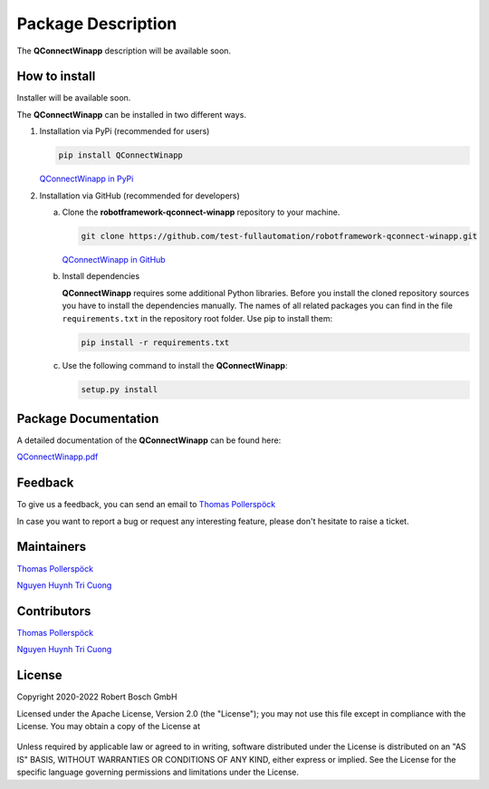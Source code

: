 .. Copyright 2020-2022 Robert Bosch GmbH

.. Licensed under the Apache License, Version 2.0 (the "License");
   you may not use this file except in compliance with the License.
   You may obtain a copy of the License at

.. http://www.apache.org/licenses/LICENSE-2.0

.. Unless required by applicable law or agreed to in writing, software
   distributed under the License is distributed on an "AS IS" BASIS,
   WITHOUT WARRANTIES OR CONDITIONS OF ANY KIND, either express or implied.
   See the License for the specific language governing permissions and
   limitations under the License.

Package Description
===================

The **QConnectWinapp** description will be available soon.

How to install
--------------

Installer will be available soon.


The **QConnectWinapp** can be installed in two different ways.

1. Installation via PyPi (recommended for users)

   .. code::

      pip install QConnectWinapp

   `QConnectWinapp in PyPi <https://pypi.org/project/QConnectWinapp/>`_

2. Installation via GitHub (recommended for developers)

   a. Clone the **robotframework-qconnect-winapp** repository to your machine.

      .. code::

         git clone https://github.com/test-fullautomation/robotframework-qconnect-winapp.git

      `QConnectWinapp in GitHub <https://github.com/test-fullautomation/robotframework-qconnect-winapp>`_

   b. Install dependencies

      **QConnectWinapp** requires some additional Python libraries. Before you install the cloned repository sources
      you have to install the dependencies manually. The names of all related packages you can find in the file ``requirements.txt``
      in the repository root folder. Use pip to install them:

      .. code::

         pip install -r requirements.txt

   c. Use the following command to install the **QConnectWinapp**:

      .. code::

         setup.py install


Package Documentation
---------------------

A detailed documentation of the **QConnectWinapp** can be found here:

`QConnectWinapp.pdf <https://github.com/test-fullautomation/robotframework-qconnect-winapp/blob/develop/QConnectWinapp/QConnectWinapp.pdf>`_

Feedback
--------

To give us a feedback, you can send an email to `Thomas Pollerspöck <mailto:Thomas.Pollerspoeck@de.bosch.com>`_ 

In case you want to report a bug or request any interesting feature, please don't hesitate to raise a ticket.

Maintainers
-----------

`Thomas Pollerspöck <mailto:Thomas.Pollerspoeck@de.bosch.com>`_

`Nguyen Huynh Tri Cuong <mailto:cuong.nguyenhuynhtri@vn.bosch.com>`_

Contributors
------------

`Thomas Pollerspöck <mailto:Thomas.Pollerspoeck@de.bosch.com>`_

`Nguyen Huynh Tri Cuong <mailto:cuong.nguyenhuynhtri@vn.bosch.com>`_

License
-------

Copyright 2020-2022 Robert Bosch GmbH

Licensed under the Apache License, Version 2.0 (the "License");
you may not use this file except in compliance with the License.
You may obtain a copy of the License at

    |License: Apache v2|

Unless required by applicable law or agreed to in writing, software
distributed under the License is distributed on an "AS IS" BASIS,
WITHOUT WARRANTIES OR CONDITIONS OF ANY KIND, either express or implied.
See the License for the specific language governing permissions and
limitations under the License.


.. |License: Apache v2| image:: https://img.shields.io/pypi/l/robotframework.svg
   :target: http://www.apache.org/licenses/LICENSE-2.0.html
